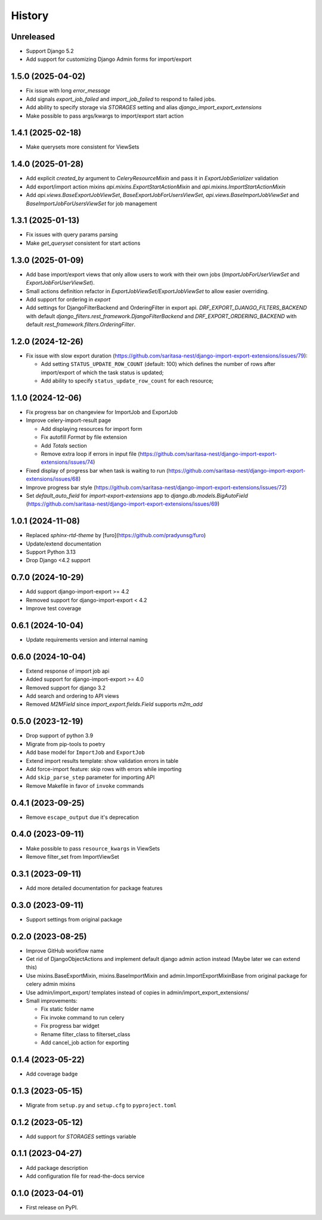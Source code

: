 =======
History
=======

Unreleased
----------

* Support Django 5.2
* Add support for customizing Django Admin forms for import/export

1.5.0 (2025-04-02)
------------------

* Fix issue with long `error_message`
* Add signals `export_job_failed` and `import_job_failed`
  to respond to failed jobs.
* Add ability to specify storage via `STORAGES` setting and alias
  `django_import_export_extensions`
* Make possible to pass args/kwargs to import/export start action

1.4.1 (2025-02-18)
------------------

* Make querysets more consistent for ViewSets

1.4.0 (2025-01-28)
------------------

* Add explicit `created_by` argument to `CeleryResourceMixin` and pass it in
  `ExportJobSerializer` validation
* Add export/import action mixins `api.mixins.ExportStartActionMixin`
  and `api.mixins.ImportStartActionMixin`
* Add `api.views.BaseExportJobViewSet`, `BaseExportJobForUsersViewSet`,
  `api.views.BaseImportJobViewSet` and `BaseImportJobForUsersViewSet` for
  job management

1.3.1 (2025-01-13)
------------------

* Fix issues with query params parsing
* Make `get_queryset` consistent for start actions

1.3.0 (2025-01-09)
------------------

* Add base import/export views that only allow users to work with their own jobs (`ImportJobForUserViewSet` and `ExportJobForUserViewSet`).
* Small actions definition refactor in `ExportJobViewSet/ExportJobViewSet` to allow easier overriding.
* Add support for ordering in `export`
* Add settings for DjangoFilterBackend and OrderingFilter in export api.
  `DRF_EXPORT_DJANGO_FILTERS_BACKEND` with default `django_filters.rest_framework.DjangoFilterBackend` and
  `DRF_EXPORT_ORDERING_BACKEND` with default `rest_framework.filters.OrderingFilter`.

1.2.0 (2024-12-26)
------------------
* Fix issue with slow export duration (https://github.com/saritasa-nest/django-import-export-extensions/issues/79):

  * Add setting ``STATUS_UPDATE_ROW_COUNT`` (default: 100) which defines the number of rows after import/export of which the task status is updated;
  * Add ability to specify ``status_update_row_count`` for each resource;

1.1.0 (2024-12-06)
------------------
* Fix progress bar on changeview for ImportJob and ExportJob
* Improve celery-import-result page

  * Add displaying resources for import form
  * Fix autofill `Format` by file extension
  * Add `Totals` section
  * Remove extra loop if errors in input file (https://github.com/saritasa-nest/django-import-export-extensions/issues/74)

* Fixed display of progress bar when task is waiting to run (https://github.com/saritasa-nest/django-import-export-extensions/issues/68)
* Improve progress bar style (https://github.com/saritasa-nest/django-import-export-extensions/issues/72)
* Set `default_auto_field` for `import-export-extensions` app to `django.db.models.BigAutoField` (https://github.com/saritasa-nest/django-import-export-extensions/issues/69)

1.0.1 (2024-11-08)
------------------
* Replaced `sphinx-rtd-theme` by [furo](https://github.com/pradyunsg/furo)
* Update/extend documentation
* Support Python 3.13
* Drop Django <4.2 support

0.7.0 (2024-10-29)
------------------
* Add support django-import-export >= 4.2
* Removed support for django-import-export < 4.2
* Improve test coverage

0.6.1 (2024-10-04)
------------------
* Update requirements version and internal naming

0.6.0 (2024-10-04)
------------------
* Extend response of import job api
* Added support for django-import-export >= 4.0
* Removed support for django 3.2
* Add search and ordering to API views
* Removed `M2MField` since `import_export.fields.Field` supports `m2m_add`

0.5.0 (2023-12-19)
------------------
* Drop support of python 3.9
* Migrate from pip-tools to poetry
* Add base model for ``ImportJob`` and ``ExportJob``
* Extend import results template: show validation errors in table
* Add force-import feature: skip rows with errors while importing
* Add ``skip_parse_step`` parameter for importing API
* Remove Makefile in favor of ``invoke`` commands

0.4.1 (2023-09-25)
------------------
* Remove ``escape_output`` due it's deprecation

0.4.0 (2023-09-11)
------------------
* Make possible to pass ``resource_kwargs`` in ViewSets
* Remove filter_set from ImportViewSet

0.3.1 (2023-09-11)
------------------
* Add more detailed documentation for package features

0.3.0 (2023-09-11)
------------------
* Support settings from original package

0.2.0 (2023-08-25)
------------------
* Improve GitHub workflow name
* Get rid of DjangoObjectActions and implement default django admin action instead (Maybe later we can extend this)
* Use mixins.BaseExportMixin, mixins.BaseImportMixin and admin.ImportExportMixinBase from original package for celery admin mixins
* Use admin/import_export/ templates instead of copies in admin/import_export_extensions/
* Small improvements:

  * Fix static folder name
  * Fix invoke command to run celery
  * Fix progress bar widget
  * Rename filter_class to filterset_class
  * Add cancel_job action for exporting

0.1.4 (2023-05-22)
------------------
* Add coverage badge

0.1.3 (2023-05-15)
------------------
* Migrate from ``setup.py`` and ``setup.cfg`` to ``pyproject.toml``

0.1.2 (2023-05-12)
------------------
* Add support for `STORAGES` settings variable

0.1.1 (2023-04-27)
------------------
* Add package description
* Add configuration file for read-the-docs service

0.1.0 (2023-04-01)
------------------
* First release on PyPI.
